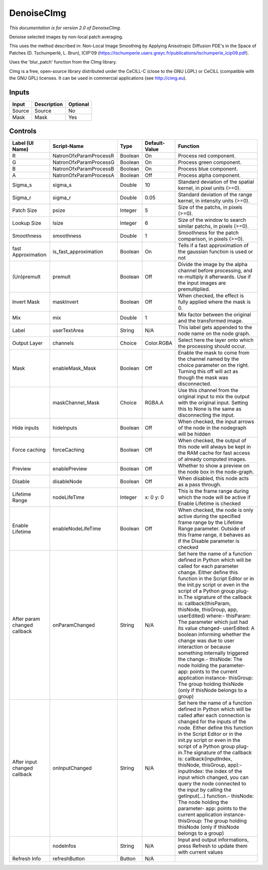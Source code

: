 .. _net.sf.cimg.CImgDenoise:

DenoiseCImg
===========

.. figure:: net.sf.cimg.CImgDenoise.png
   :alt: 

*This documentation is for version 2.0 of DenoiseCImg.*

Denoise selected images by non-local patch averaging.

This uses the method described in: Non-Local Image Smoothing by Applying Anisotropic Diffusion PDE's in the Space of Patches (D. Tschumperlé, L. Brun), ICIP'09 (https://tschumperle.users.greyc.fr/publications/tschumperle\_icip09.pdf).

Uses the 'blur\_patch' function from the CImg library.

CImg is a free, open-source library distributed under the CeCILL-C (close to the GNU LGPL) or CeCILL (compatible with the GNU GPL) licenses. It can be used in commercial applications (see http://cimg.eu).

Inputs
------

+----------+---------------+------------+
| Input    | Description   | Optional   |
+==========+===============+============+
| Source   | Source        | No         |
+----------+---------------+------------+
| Mask     | Mask          | Yes        |
+----------+---------------+------------+

Controls
--------

+--------------------------------+---------------------------+-----------+-----------------+-----------------------------------------------------------------------------------------------------------------------------------------------------------------------------------------------------------------------------------------------------------------------------------------------------------------------------------------------------------------------------------------------------------------------------------------------------------------------------------------------------------------------------------------------------------------------------------------------------------------------------------------------------------------------------------------------------------+
| Label (UI Name)                | Script-Name               | Type      | Default-Value   | Function                                                                                                                                                                                                                                                                                                                                                                                                                                                                                                                                                                                                                                                                                                  |
+================================+===========================+===========+=================+===========================================================================================================================================================================================================================================================================================================================================================================================================================================================================================================================================================================================================================================================================================================+
| R                              | NatronOfxParamProcessR    | Boolean   | On              | Process red component.                                                                                                                                                                                                                                                                                                                                                                                                                                                                                                                                                                                                                                                                                    |
+--------------------------------+---------------------------+-----------+-----------------+-----------------------------------------------------------------------------------------------------------------------------------------------------------------------------------------------------------------------------------------------------------------------------------------------------------------------------------------------------------------------------------------------------------------------------------------------------------------------------------------------------------------------------------------------------------------------------------------------------------------------------------------------------------------------------------------------------------+
| G                              | NatronOfxParamProcessG    | Boolean   | On              | Process green component.                                                                                                                                                                                                                                                                                                                                                                                                                                                                                                                                                                                                                                                                                  |
+--------------------------------+---------------------------+-----------+-----------------+-----------------------------------------------------------------------------------------------------------------------------------------------------------------------------------------------------------------------------------------------------------------------------------------------------------------------------------------------------------------------------------------------------------------------------------------------------------------------------------------------------------------------------------------------------------------------------------------------------------------------------------------------------------------------------------------------------------+
| B                              | NatronOfxParamProcessB    | Boolean   | On              | Process blue component.                                                                                                                                                                                                                                                                                                                                                                                                                                                                                                                                                                                                                                                                                   |
+--------------------------------+---------------------------+-----------+-----------------+-----------------------------------------------------------------------------------------------------------------------------------------------------------------------------------------------------------------------------------------------------------------------------------------------------------------------------------------------------------------------------------------------------------------------------------------------------------------------------------------------------------------------------------------------------------------------------------------------------------------------------------------------------------------------------------------------------------+
| A                              | NatronOfxParamProcessA    | Boolean   | Off             | Process alpha component.                                                                                                                                                                                                                                                                                                                                                                                                                                                                                                                                                                                                                                                                                  |
+--------------------------------+---------------------------+-----------+-----------------+-----------------------------------------------------------------------------------------------------------------------------------------------------------------------------------------------------------------------------------------------------------------------------------------------------------------------------------------------------------------------------------------------------------------------------------------------------------------------------------------------------------------------------------------------------------------------------------------------------------------------------------------------------------------------------------------------------------+
| Sigma\_s                       | sigma\_s                  | Double    | 10              | Standard deviation of the spatial kernel, in pixel units (>=0).                                                                                                                                                                                                                                                                                                                                                                                                                                                                                                                                                                                                                                           |
+--------------------------------+---------------------------+-----------+-----------------+-----------------------------------------------------------------------------------------------------------------------------------------------------------------------------------------------------------------------------------------------------------------------------------------------------------------------------------------------------------------------------------------------------------------------------------------------------------------------------------------------------------------------------------------------------------------------------------------------------------------------------------------------------------------------------------------------------------+
| Sigma\_r                       | sigma\_r                  | Double    | 0.05            | Standard deviation of the range kernel, in intensity units (>=0).                                                                                                                                                                                                                                                                                                                                                                                                                                                                                                                                                                                                                                         |
+--------------------------------+---------------------------+-----------+-----------------+-----------------------------------------------------------------------------------------------------------------------------------------------------------------------------------------------------------------------------------------------------------------------------------------------------------------------------------------------------------------------------------------------------------------------------------------------------------------------------------------------------------------------------------------------------------------------------------------------------------------------------------------------------------------------------------------------------------+
| Patch Size                     | psize                     | Integer   | 5               | Size of the patchs, in pixels (>=0).                                                                                                                                                                                                                                                                                                                                                                                                                                                                                                                                                                                                                                                                      |
+--------------------------------+---------------------------+-----------+-----------------+-----------------------------------------------------------------------------------------------------------------------------------------------------------------------------------------------------------------------------------------------------------------------------------------------------------------------------------------------------------------------------------------------------------------------------------------------------------------------------------------------------------------------------------------------------------------------------------------------------------------------------------------------------------------------------------------------------------+
| Lookup Size                    | lsize                     | Integer   | 6               | Size of the window to search similar patchs, in pixels (>=0).                                                                                                                                                                                                                                                                                                                                                                                                                                                                                                                                                                                                                                             |
+--------------------------------+---------------------------+-----------+-----------------+-----------------------------------------------------------------------------------------------------------------------------------------------------------------------------------------------------------------------------------------------------------------------------------------------------------------------------------------------------------------------------------------------------------------------------------------------------------------------------------------------------------------------------------------------------------------------------------------------------------------------------------------------------------------------------------------------------------+
| Smoothness                     | smoothness                | Double    | 1               | Smoothness for the patch comparison, in pixels (>=0).                                                                                                                                                                                                                                                                                                                                                                                                                                                                                                                                                                                                                                                     |
+--------------------------------+---------------------------+-----------+-----------------+-----------------------------------------------------------------------------------------------------------------------------------------------------------------------------------------------------------------------------------------------------------------------------------------------------------------------------------------------------------------------------------------------------------------------------------------------------------------------------------------------------------------------------------------------------------------------------------------------------------------------------------------------------------------------------------------------------------+
| fast Approximation             | is\_fast\_approximation   | Boolean   | On              | Tells if a fast approximation of the gaussian function is used or not                                                                                                                                                                                                                                                                                                                                                                                                                                                                                                                                                                                                                                     |
+--------------------------------+---------------------------+-----------+-----------------+-----------------------------------------------------------------------------------------------------------------------------------------------------------------------------------------------------------------------------------------------------------------------------------------------------------------------------------------------------------------------------------------------------------------------------------------------------------------------------------------------------------------------------------------------------------------------------------------------------------------------------------------------------------------------------------------------------------+
| (Un)premult                    | premult                   | Boolean   | Off             | Divide the image by the alpha channel before processing, and re-multiply it afterwards. Use if the input images are premultiplied.                                                                                                                                                                                                                                                                                                                                                                                                                                                                                                                                                                        |
+--------------------------------+---------------------------+-----------+-----------------+-----------------------------------------------------------------------------------------------------------------------------------------------------------------------------------------------------------------------------------------------------------------------------------------------------------------------------------------------------------------------------------------------------------------------------------------------------------------------------------------------------------------------------------------------------------------------------------------------------------------------------------------------------------------------------------------------------------+
| Invert Mask                    | maskInvert                | Boolean   | Off             | When checked, the effect is fully applied where the mask is 0.                                                                                                                                                                                                                                                                                                                                                                                                                                                                                                                                                                                                                                            |
+--------------------------------+---------------------------+-----------+-----------------+-----------------------------------------------------------------------------------------------------------------------------------------------------------------------------------------------------------------------------------------------------------------------------------------------------------------------------------------------------------------------------------------------------------------------------------------------------------------------------------------------------------------------------------------------------------------------------------------------------------------------------------------------------------------------------------------------------------+
| Mix                            | mix                       | Double    | 1               | Mix factor between the original and the transformed image.                                                                                                                                                                                                                                                                                                                                                                                                                                                                                                                                                                                                                                                |
+--------------------------------+---------------------------+-----------+-----------------+-----------------------------------------------------------------------------------------------------------------------------------------------------------------------------------------------------------------------------------------------------------------------------------------------------------------------------------------------------------------------------------------------------------------------------------------------------------------------------------------------------------------------------------------------------------------------------------------------------------------------------------------------------------------------------------------------------------+
| Label                          | userTextArea              | String    | N/A             | This label gets appended to the node name on the node graph.                                                                                                                                                                                                                                                                                                                                                                                                                                                                                                                                                                                                                                              |
+--------------------------------+---------------------------+-----------+-----------------+-----------------------------------------------------------------------------------------------------------------------------------------------------------------------------------------------------------------------------------------------------------------------------------------------------------------------------------------------------------------------------------------------------------------------------------------------------------------------------------------------------------------------------------------------------------------------------------------------------------------------------------------------------------------------------------------------------------+
| Output Layer                   | channels                  | Choice    | Color.RGBA      | Select here the layer onto which the processing should occur.                                                                                                                                                                                                                                                                                                                                                                                                                                                                                                                                                                                                                                             |
+--------------------------------+---------------------------+-----------+-----------------+-----------------------------------------------------------------------------------------------------------------------------------------------------------------------------------------------------------------------------------------------------------------------------------------------------------------------------------------------------------------------------------------------------------------------------------------------------------------------------------------------------------------------------------------------------------------------------------------------------------------------------------------------------------------------------------------------------------+
| Mask                           | enableMask\_Mask          | Boolean   | Off             | Enable the mask to come from the channel named by the choice parameter on the right. Turning this off will act as though the mask was disconnected.                                                                                                                                                                                                                                                                                                                                                                                                                                                                                                                                                       |
+--------------------------------+---------------------------+-----------+-----------------+-----------------------------------------------------------------------------------------------------------------------------------------------------------------------------------------------------------------------------------------------------------------------------------------------------------------------------------------------------------------------------------------------------------------------------------------------------------------------------------------------------------------------------------------------------------------------------------------------------------------------------------------------------------------------------------------------------------+
|                                | maskChannel\_Mask         | Choice    | RGBA.A          | Use this channel from the original input to mix the output with the original input. Setting this to None is the same as disconnecting the input.                                                                                                                                                                                                                                                                                                                                                                                                                                                                                                                                                          |
+--------------------------------+---------------------------+-----------+-----------------+-----------------------------------------------------------------------------------------------------------------------------------------------------------------------------------------------------------------------------------------------------------------------------------------------------------------------------------------------------------------------------------------------------------------------------------------------------------------------------------------------------------------------------------------------------------------------------------------------------------------------------------------------------------------------------------------------------------+
| Hide inputs                    | hideInputs                | Boolean   | Off             | When checked, the input arrows of the node in the nodegraph will be hidden                                                                                                                                                                                                                                                                                                                                                                                                                                                                                                                                                                                                                                |
+--------------------------------+---------------------------+-----------+-----------------+-----------------------------------------------------------------------------------------------------------------------------------------------------------------------------------------------------------------------------------------------------------------------------------------------------------------------------------------------------------------------------------------------------------------------------------------------------------------------------------------------------------------------------------------------------------------------------------------------------------------------------------------------------------------------------------------------------------+
| Force caching                  | forceCaching              | Boolean   | Off             | When checked, the output of this node will always be kept in the RAM cache for fast access of already computed images.                                                                                                                                                                                                                                                                                                                                                                                                                                                                                                                                                                                    |
+--------------------------------+---------------------------+-----------+-----------------+-----------------------------------------------------------------------------------------------------------------------------------------------------------------------------------------------------------------------------------------------------------------------------------------------------------------------------------------------------------------------------------------------------------------------------------------------------------------------------------------------------------------------------------------------------------------------------------------------------------------------------------------------------------------------------------------------------------+
| Preview                        | enablePreview             | Boolean   | Off             | Whether to show a preview on the node box in the node-graph.                                                                                                                                                                                                                                                                                                                                                                                                                                                                                                                                                                                                                                              |
+--------------------------------+---------------------------+-----------+-----------------+-----------------------------------------------------------------------------------------------------------------------------------------------------------------------------------------------------------------------------------------------------------------------------------------------------------------------------------------------------------------------------------------------------------------------------------------------------------------------------------------------------------------------------------------------------------------------------------------------------------------------------------------------------------------------------------------------------------+
| Disable                        | disableNode               | Boolean   | Off             | When disabled, this node acts as a pass through.                                                                                                                                                                                                                                                                                                                                                                                                                                                                                                                                                                                                                                                          |
+--------------------------------+---------------------------+-----------+-----------------+-----------------------------------------------------------------------------------------------------------------------------------------------------------------------------------------------------------------------------------------------------------------------------------------------------------------------------------------------------------------------------------------------------------------------------------------------------------------------------------------------------------------------------------------------------------------------------------------------------------------------------------------------------------------------------------------------------------+
| Lifetime Range                 | nodeLifeTime              | Integer   | x: 0 y: 0       | This is the frame range during which the node will be active if Enable Lifetime is checked                                                                                                                                                                                                                                                                                                                                                                                                                                                                                                                                                                                                                |
+--------------------------------+---------------------------+-----------+-----------------+-----------------------------------------------------------------------------------------------------------------------------------------------------------------------------------------------------------------------------------------------------------------------------------------------------------------------------------------------------------------------------------------------------------------------------------------------------------------------------------------------------------------------------------------------------------------------------------------------------------------------------------------------------------------------------------------------------------+
| Enable Lifetime                | enableNodeLifeTime        | Boolean   | Off             | When checked, the node is only active during the specified frame range by the Lifetime Range parameter. Outside of this frame range, it behaves as if the Disable parameter is checked                                                                                                                                                                                                                                                                                                                                                                                                                                                                                                                    |
+--------------------------------+---------------------------+-----------+-----------------+-----------------------------------------------------------------------------------------------------------------------------------------------------------------------------------------------------------------------------------------------------------------------------------------------------------------------------------------------------------------------------------------------------------------------------------------------------------------------------------------------------------------------------------------------------------------------------------------------------------------------------------------------------------------------------------------------------------+
| After param changed callback   | onParamChanged            | String    | N/A             | Set here the name of a function defined in Python which will be called for each parameter change. Either define this function in the Script Editor or in the init.py script or even in the script of a Python group plug-in.The signature of the callback is: callback(thisParam, thisNode, thisGroup, app, userEdited) where:- thisParam: The parameter which just had its value changed- userEdited: A boolean informing whether the change was due to user interaction or because something internally triggered the change.- thisNode: The node holding the parameter- app: points to the current application instance- thisGroup: The group holding thisNode (only if thisNode belongs to a group)   |
+--------------------------------+---------------------------+-----------+-----------------+-----------------------------------------------------------------------------------------------------------------------------------------------------------------------------------------------------------------------------------------------------------------------------------------------------------------------------------------------------------------------------------------------------------------------------------------------------------------------------------------------------------------------------------------------------------------------------------------------------------------------------------------------------------------------------------------------------------+
| After input changed callback   | onInputChanged            | String    | N/A             | Set here the name of a function defined in Python which will be called after each connection is changed for the inputs of the node. Either define this function in the Script Editor or in the init.py script or even in the script of a Python group plug-in.The signature of the callback is: callback(inputIndex, thisNode, thisGroup, app):- inputIndex: the index of the input which changed, you can query the node connected to the input by calling the getInput(...) function.- thisNode: The node holding the parameter- app: points to the current application instance- thisGroup: The group holding thisNode (only if thisNode belongs to a group)                                           |
+--------------------------------+---------------------------+-----------+-----------------+-----------------------------------------------------------------------------------------------------------------------------------------------------------------------------------------------------------------------------------------------------------------------------------------------------------------------------------------------------------------------------------------------------------------------------------------------------------------------------------------------------------------------------------------------------------------------------------------------------------------------------------------------------------------------------------------------------------+
|                                | nodeInfos                 | String    | N/A             | Input and output informations, press Refresh to update them with current values                                                                                                                                                                                                                                                                                                                                                                                                                                                                                                                                                                                                                           |
+--------------------------------+---------------------------+-----------+-----------------+-----------------------------------------------------------------------------------------------------------------------------------------------------------------------------------------------------------------------------------------------------------------------------------------------------------------------------------------------------------------------------------------------------------------------------------------------------------------------------------------------------------------------------------------------------------------------------------------------------------------------------------------------------------------------------------------------------------+
| Refresh Info                   | refreshButton             | Button    | N/A             |                                                                                                                                                                                                                                                                                                                                                                                                                                                                                                                                                                                                                                                                                                           |
+--------------------------------+---------------------------+-----------+-----------------+-----------------------------------------------------------------------------------------------------------------------------------------------------------------------------------------------------------------------------------------------------------------------------------------------------------------------------------------------------------------------------------------------------------------------------------------------------------------------------------------------------------------------------------------------------------------------------------------------------------------------------------------------------------------------------------------------------------+
